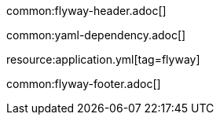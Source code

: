 common:flyway-header.adoc[]

common:yaml-dependency.adoc[]

resource:application.yml[tag=flyway]

common:flyway-footer.adoc[]
